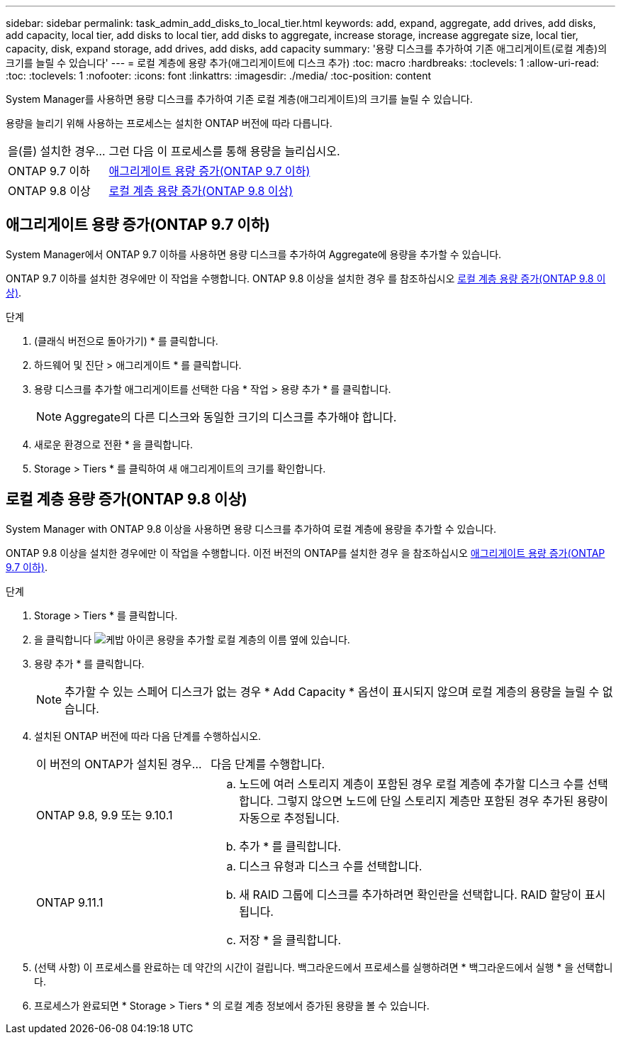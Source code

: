 ---
sidebar: sidebar 
permalink: task_admin_add_disks_to_local_tier.html 
keywords: add, expand, aggregate, add drives, add disks, add capacity, local tier, add disks to local tier, add disks to aggregate, increase storage, increase aggregate size, local tier, capacity, disk, expand storage, add drives, add disks, add capacity 
summary: '용량 디스크를 추가하여 기존 애그리게이트(로컬 계층)의 크기를 늘릴 수 있습니다' 
---
= 로컬 계층에 용량 추가(애그리게이트에 디스크 추가)
:toc: macro
:hardbreaks:
:toclevels: 1
:allow-uri-read: 
:toc: 
:toclevels: 1
:nofooter: 
:icons: font
:linkattrs: 
:imagesdir: ./media/
:toc-position: content


[role="lead"]
System Manager를 사용하면 용량 디스크를 추가하여 기존 로컬 계층(애그리게이트)의 크기를 늘릴 수 있습니다.

용량을 늘리기 위해 사용하는 프로세스는 설치한 ONTAP 버전에 따라 다릅니다.

[cols="30,70"]
|===


| 을(를) 설치한 경우... | 그런 다음 이 프로세스를 통해 용량을 늘리십시오. 


 a| 
ONTAP 9.7 이하
 a| 
<<increase-cap-97-earlier,애그리게이트 용량 증가(ONTAP 9.7 이하)>>



 a| 
ONTAP 9.8 이상
 a| 
<<increase-cap-98-later,로컬 계층 용량 증가(ONTAP 9.8 이상)>>

|===


== 애그리게이트 용량 증가(ONTAP 9.7 이하)

System Manager에서 ONTAP 9.7 이하를 사용하면 용량 디스크를 추가하여 Aggregate에 용량을 추가할 수 있습니다.

ONTAP 9.7 이하를 설치한 경우에만 이 작업을 수행합니다. ONTAP 9.8 이상을 설치한 경우 를 참조하십시오 <<increase-cap-98-later,로컬 계층 용량 증가(ONTAP 9.8 이상)>>.

.단계
. (클래식 버전으로 돌아가기) * 를 클릭합니다.
. 하드웨어 및 진단 > 애그리게이트 * 를 클릭합니다.
. 용량 디스크를 추가할 애그리게이트를 선택한 다음 * 작업 > 용량 추가 * 를 클릭합니다.
+

NOTE: Aggregate의 다른 디스크와 동일한 크기의 디스크를 추가해야 합니다.

. 새로운 환경으로 전환 * 을 클릭합니다.
. Storage > Tiers * 를 클릭하여 새 애그리게이트의 크기를 확인합니다.




== 로컬 계층 용량 증가(ONTAP 9.8 이상)

System Manager with ONTAP 9.8 이상을 사용하면 용량 디스크를 추가하여 로컬 계층에 용량을 추가할 수 있습니다.

ONTAP 9.8 이상을 설치한 경우에만 이 작업을 수행합니다. 이전 버전의 ONTAP를 설치한 경우 을 참조하십시오 <<increase-cap-97-earlier,애그리게이트 용량 증가(ONTAP 9.7 이하)>>.

.단계
. Storage > Tiers * 를 클릭합니다.
. 을 클릭합니다 image:icon_kabob.gif["케밥 아이콘"] 용량을 추가할 로컬 계층의 이름 옆에 있습니다.
. 용량 추가 * 를 클릭합니다.
+

NOTE: 추가할 수 있는 스페어 디스크가 없는 경우 * Add Capacity * 옵션이 표시되지 않으며 로컬 계층의 용량을 늘릴 수 없습니다.

. 설치된 ONTAP 버전에 따라 다음 단계를 수행하십시오.
+
[cols="30,70"]
|===


| 이 버전의 ONTAP가 설치된 경우... | 다음 단계를 수행합니다. 


 a| 
ONTAP 9.8, 9.9 또는 9.10.1
 a| 
.. 노드에 여러 스토리지 계층이 포함된 경우 로컬 계층에 추가할 디스크 수를 선택합니다. 그렇지 않으면 노드에 단일 스토리지 계층만 포함된 경우 추가된 용량이 자동으로 추정됩니다.
.. 추가 * 를 클릭합니다.




 a| 
ONTAP 9.11.1
 a| 
.. 디스크 유형과 디스크 수를 선택합니다.
.. 새 RAID 그룹에 디스크를 추가하려면 확인란을 선택합니다. RAID 할당이 표시됩니다.
.. 저장 * 을 클릭합니다.


|===
. (선택 사항) 이 프로세스를 완료하는 데 약간의 시간이 걸립니다. 백그라운드에서 프로세스를 실행하려면 * 백그라운드에서 실행 * 을 선택합니다.
. 프로세스가 완료되면 * Storage > Tiers * 의 로컬 계층 정보에서 증가된 용량을 볼 수 있습니다.

